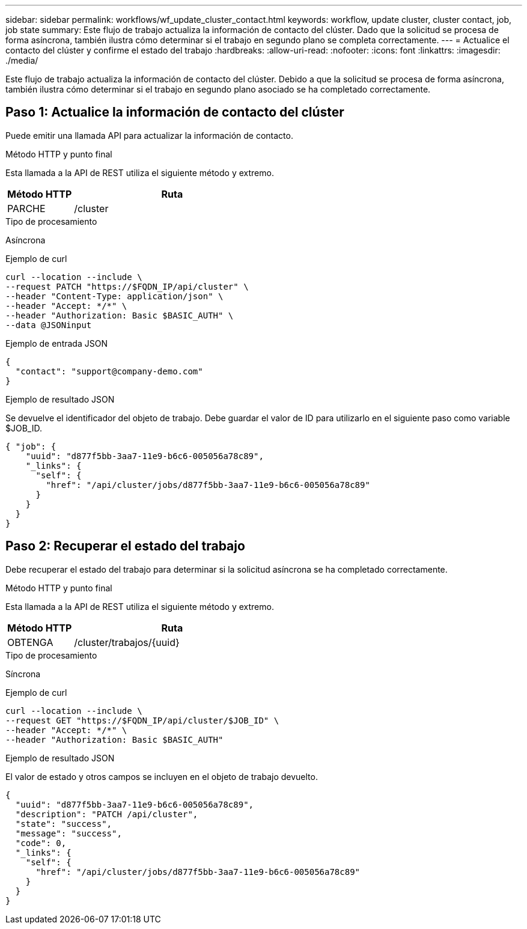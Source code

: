 ---
sidebar: sidebar 
permalink: workflows/wf_update_cluster_contact.html 
keywords: workflow, update cluster, cluster contact, job, job state 
summary: Este flujo de trabajo actualiza la información de contacto del clúster. Dado que la solicitud se procesa de forma asíncrona, también ilustra cómo determinar si el trabajo en segundo plano se completa correctamente. 
---
= Actualice el contacto del clúster y confirme el estado del trabajo
:hardbreaks:
:allow-uri-read: 
:nofooter: 
:icons: font
:linkattrs: 
:imagesdir: ./media/


[role="lead"]
Este flujo de trabajo actualiza la información de contacto del clúster. Debido a que la solicitud se procesa de forma asíncrona, también ilustra cómo determinar si el trabajo en segundo plano asociado se ha completado correctamente.



== Paso 1: Actualice la información de contacto del clúster

Puede emitir una llamada API para actualizar la información de contacto.

.Método HTTP y punto final
Esta llamada a la API de REST utiliza el siguiente método y extremo.

[cols="25,75"]
|===
| Método HTTP | Ruta 


| PARCHE | /cluster 
|===
.Tipo de procesamiento
Asíncrona

.Ejemplo de curl
[source, curl]
----
curl --location --include \
--request PATCH "https://$FQDN_IP/api/cluster" \
--header "Content-Type: application/json" \
--header "Accept: */*" \
--header "Authorization: Basic $BASIC_AUTH" \
--data @JSONinput
----
.Ejemplo de entrada JSON
[source, json]
----
{
  "contact": "support@company-demo.com"
}
----
.Ejemplo de resultado JSON
Se devuelve el identificador del objeto de trabajo. Debe guardar el valor de ID para utilizarlo en el siguiente paso como variable $JOB_ID.

[source, json]
----
{ "job": {
    "uuid": "d877f5bb-3aa7-11e9-b6c6-005056a78c89",
    "_links": {
      "self": {
        "href": "/api/cluster/jobs/d877f5bb-3aa7-11e9-b6c6-005056a78c89"
      }
    }
  }
}
----


== Paso 2: Recuperar el estado del trabajo

Debe recuperar el estado del trabajo para determinar si la solicitud asíncrona se ha completado correctamente.

.Método HTTP y punto final
Esta llamada a la API de REST utiliza el siguiente método y extremo.

[cols="25,75"]
|===
| Método HTTP | Ruta 


| OBTENGA | /cluster/trabajos/{uuid} 
|===
.Tipo de procesamiento
Síncrona

.Ejemplo de curl
[source, curl]
----
curl --location --include \
--request GET "https://$FQDN_IP/api/cluster/$JOB_ID" \
--header "Accept: */*" \
--header "Authorization: Basic $BASIC_AUTH"
----
.Ejemplo de resultado JSON
El valor de estado y otros campos se incluyen en el objeto de trabajo devuelto.

[listing]
----
{
  "uuid": "d877f5bb-3aa7-11e9-b6c6-005056a78c89",
  "description": "PATCH /api/cluster",
  "state": "success",
  "message": "success",
  "code": 0,
  "_links": {
    "self": {
      "href": "/api/cluster/jobs/d877f5bb-3aa7-11e9-b6c6-005056a78c89"
    }
  }
}
----
